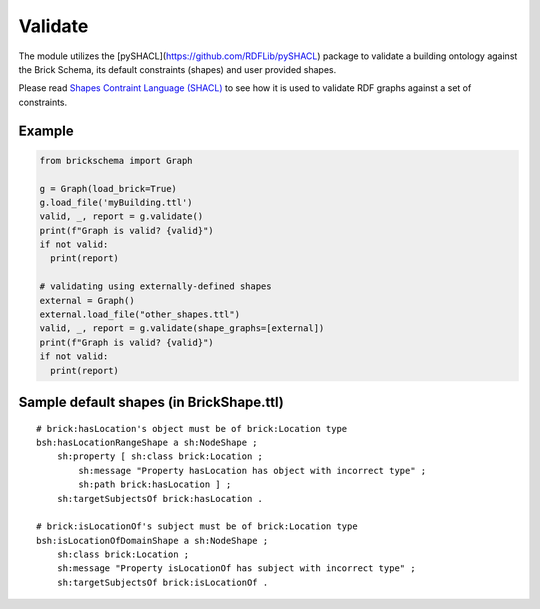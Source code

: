 Validate
========

The module utilizes the [pySHACL](https://github.com/RDFLib/pySHACL) package to validate a building ontology against the Brick Schema, its default constraints (shapes) and user provided shapes.

Please read `Shapes Contraint Language (SHACL)`_
to see how it is used to validate RDF graphs against a set of constraints.

.. _`pySHACL`: https://github.com/RDFLib/pySHACL
.. _`Shapes Contraint Language (SHACL)`: https://www.w3.org/TR/shacl

Example
~~~~~~~

.. code-block:: python

  from brickschema import Graph

  g = Graph(load_brick=True)
  g.load_file('myBuilding.ttl')
  valid, _, report = g.validate()
  print(f"Graph is valid? {valid}")
  if not valid:
    print(report)

  # validating using externally-defined shapes
  external = Graph()
  external.load_file("other_shapes.ttl")
  valid, _, report = g.validate(shape_graphs=[external])
  print(f"Graph is valid? {valid}")
  if not valid:
    print(report)

Sample default shapes (in BrickShape.ttl)
~~~~~~~~~~~~~~~~~~~~~~~~~~~~~~~~~~~~~~~~~

::

    # brick:hasLocation's object must be of brick:Location type
    bsh:hasLocationRangeShape a sh:NodeShape ;
        sh:property [ sh:class brick:Location ;
            sh:message "Property hasLocation has object with incorrect type" ;
            sh:path brick:hasLocation ] ;
        sh:targetSubjectsOf brick:hasLocation .

    # brick:isLocationOf's subject must be of brick:Location type
    bsh:isLocationOfDomainShape a sh:NodeShape ;
        sh:class brick:Location ;
        sh:message "Property isLocationOf has subject with incorrect type" ;
        sh:targetSubjectsOf brick:isLocationOf .
